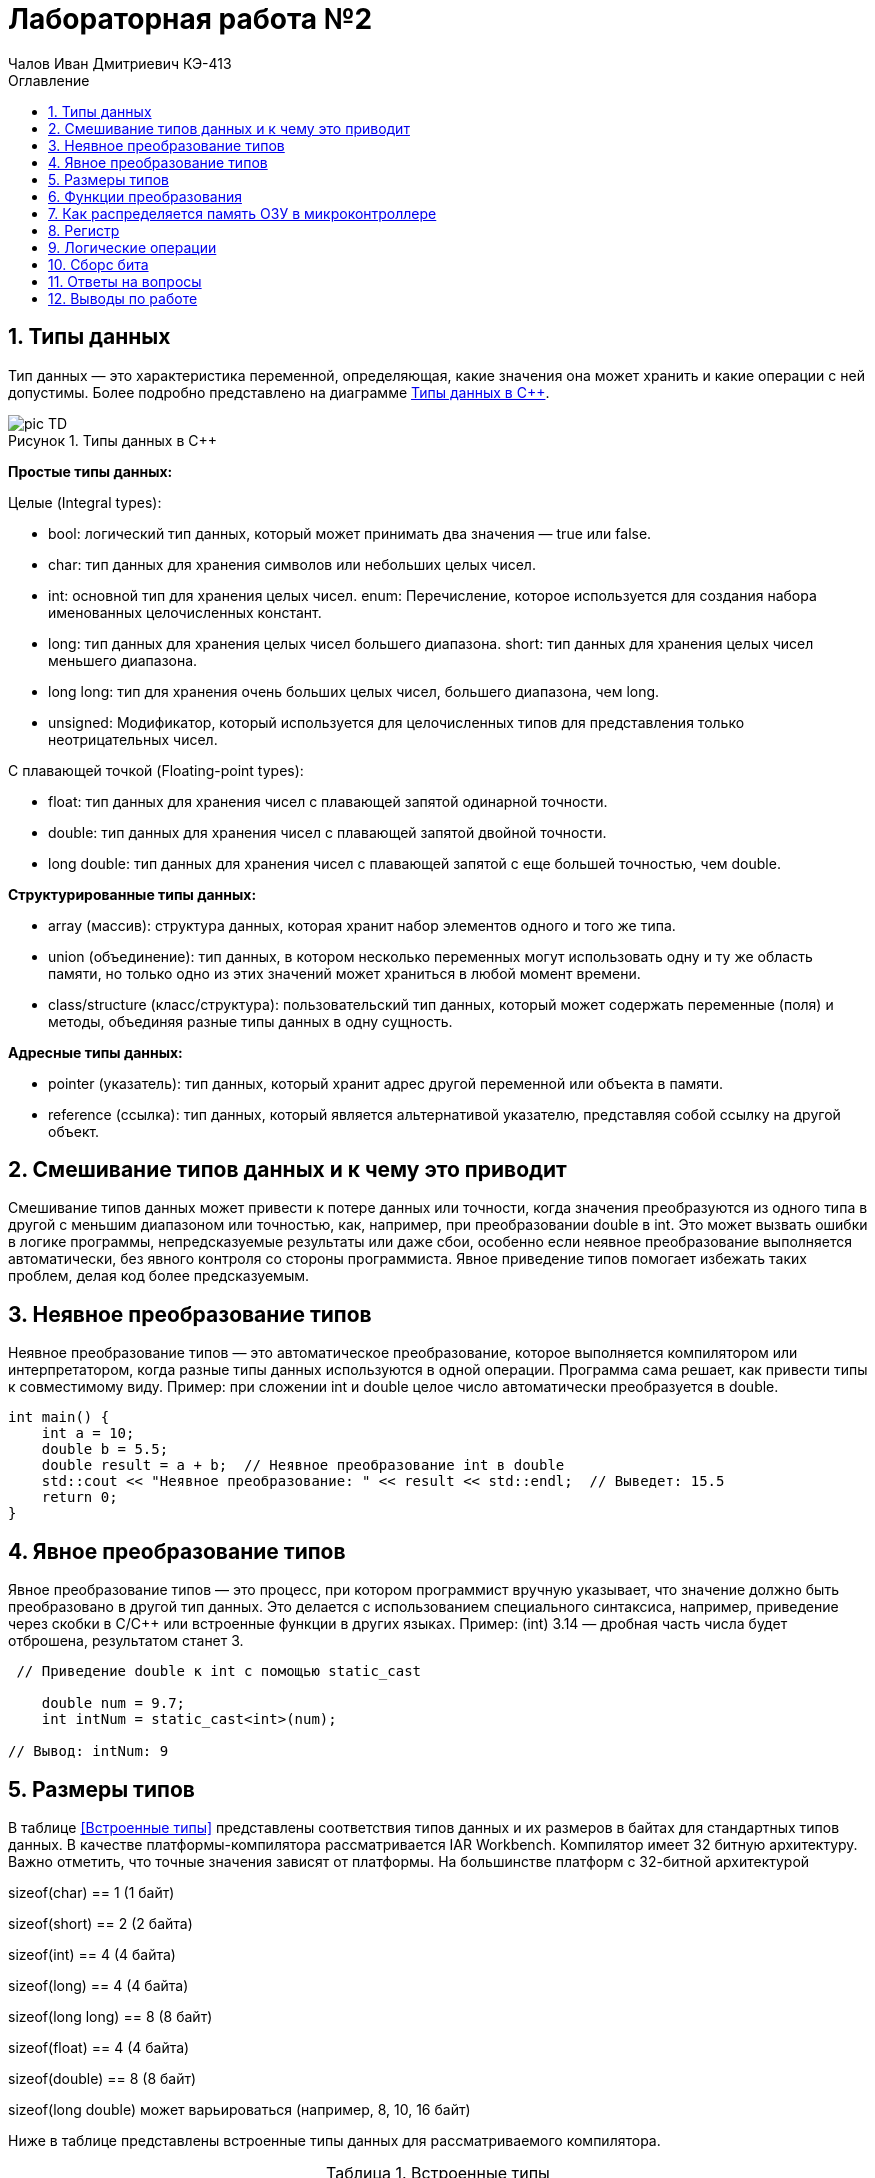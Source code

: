 = Лабораторная работа №2
:author: Чалов Иван Дмитриевич КЭ-413
:icon: front
:secttrue: true
:toc: left
:toclevels: 2
:secttruelevels: 2
:sectnums: |,all|
:stylesheet: custom.css
:stylesdir: ./styles
:imagesdir: pic
:toc:
:toc-title: Оглавление
:figure-caption: Рисунок
:table-caption: Таблица


== Типы данных

Тип данных — это характеристика переменной, определяющая, какие значения она может хранить и какие операции с ней допустимы. Более подробно представлено на диаграмме <<picTD>>.


.Типы данных в С++
[#picTD]
image::pic_TD.png[]

**Простые типы данных:**

Целые (Integral types):

- bool: логический тип данных, который может принимать два значения — true или false.
- char: тип данных для хранения символов или небольших целых чисел.
- int: основной тип для хранения целых чисел.
enum: Перечисление, которое используется для создания набора именованных целочисленных констант.
- long: тип данных для хранения целых чисел большего диапазона.
short: тип данных для хранения целых чисел меньшего диапазона.
- long long: тип для хранения очень больших целых чисел, большего диапазона, чем long.
- unsigned: Модификатор, который используется для целочисленных типов для представления только неотрицательных чисел.

С плавающей точкой (Floating-point types):

- float: тип данных для хранения чисел с плавающей запятой одинарной точности.
- double: тип данных для хранения чисел с плавающей запятой двойной точности.
- long double: тип данных для хранения чисел с плавающей запятой с еще большей точностью, чем double.

**Структурированные типы данных:**

- array (массив): структура данных, которая хранит набор элементов одного и того же типа.
- union (объединение): тип данных, в котором несколько переменных могут использовать одну и ту же область памяти, но только одно из этих значений может храниться в любой момент времени.
- class/structure (класс/структура): пользовательский тип данных, который может содержать переменные (поля) и методы, объединяя разные типы данных в одну сущность.

**Адресные типы данных:**

- pointer (указатель): тип данных, который хранит адрес другой переменной или объекта в памяти.
- reference (ссылка): тип данных, который является альтернативой указателю, представляя собой ссылку на другой объект.

== Смешивание типов данных и к чему это приводит

Смешивание типов данных может привести к потере данных или точности, когда значения преобразуются из одного типа в другой с меньшим диапазоном или точностью, как, например, при преобразовании double в int. Это может вызвать ошибки в логике программы, непредсказуемые результаты или даже сбои, особенно если неявное преобразование выполняется автоматически, без явного контроля со стороны программиста. Явное приведение типов помогает избежать таких проблем, делая код более предсказуемым.

== Неявное преобразование типов
Неявное преобразование типов — это автоматическое преобразование, которое выполняется компилятором или интерпретатором, когда разные типы данных используются в одной операции. Программа сама решает, как привести типы к совместимому виду. Пример: при сложении int и double целое число автоматически преобразуется в double.


[source, cpp]
----
int main() {
    int a = 10;
    double b = 5.5;
    double result = a + b;  // Неявное преобразование int в double
    std::cout << "Неявное преобразование: " << result << std::endl;  // Выведет: 15.5
    return 0;
}
----
== Явное преобразование типов

Явное преобразование типов — это процесс, при котором программист вручную указывает, что значение должно быть преобразовано в другой тип данных. Это делается с использованием специального синтаксиса, например, приведение через скобки в C/C++ или встроенные функции в других языках. Пример: (int) 3.14 — дробная часть числа будет отброшена, результатом станет 3.


[source, cpp]
----
 // Приведение double к int с помощью static_cast

    double num = 9.7;
    int intNum = static_cast<int>(num);

// Вывод: intNum: 9
----

== Размеры типов

В таблице <<Встроенные типы>> представлены соответствия типов данных и их размеров в байтах для стандартных типов данных. В качестве платформы-компилятора рассматривается IAR Workbench. Компилятор имеет 32 битную архитектуру.
Важно отметить, что точные значения зависят от платформы. На большинстве платформ с 32-битной архитектурой

sizeof(char) == 1 (1 байт)

sizeof(short) == 2 (2 байта)

sizeof(int) == 4 (4 байта)

sizeof(long) == 4 (4 байта)

sizeof(long long) == 8 (8 байт)

sizeof(float) == 4 (4 байта)

sizeof(double) == 8 (8 байт)

sizeof(long double) может варьироваться (например, 8, 10, 16 байт)

Ниже в таблице представлены встроенные типы данных для рассматриваемого компилятора.

[#Встроенные типы ]
.Встроенные типы 
[options="header"]
[cols="2,1,7"]
|============
| *Тип данных*           | *Размер (байт)* | *Диапазон значений*

| *bool*          | 1  | false (0) или true (1)
| *char*             | 1 | От -128 до 127 (signed) или от 0 до 255 (unsigned)
| *wchar_t*     | 4    | От 0 до 4,294,967,295 (широкие символы)
| *short*  | 2       | От -32,768 до 32,767
| *unsigned short*  | 2     | От 0 до 65,535
| *int*    | 4  | От -2,147,483,648 до 2,147,483,647
| *unsigned int* | 4 | От 0 до 4,294,967,295
| *long*    | 4  | От -2,147,483,648 до 2,147,483,647
| *unsigned long*   | 4 | От 0 до 4,294,967,295
| *long long*            | 8 | От -9,223,372,036,854,775,808 до 9,223,372,036,854,775,807
| *unsigned long long*  | 8    | От 0 до 18,446,744,073,709,551,615
| *float*    | 4   | ~7 значащих цифр
| *double*    | 8    | ~15 значащих цифр
| *long double*    | 8    | ~15 значащих цифр
| *std::int8_t*    | 1    | От -128 до 127
| *std::uint8_t*   | 1     | От 0 до 255
| *std::int16_t*      | 2  | От -32,768 до 32,767
| *std::uint16_t*    | 2    | От 0 до 65,535
| *std::int32_t*     | 4    | От -2,147,483,648 до 2,147,483,647
| *std::uint32_t*    | 4   | От 0 до 4,294,967,295
| *std::int64_t*     | 8     | От -9,223,372,036,854,775,808 до 9,223,372,036,854,775,807
| *std::uint64_t*   | 8     | От 0 до 18,446,744,073,709,551,615
|============

== Функции преобразования

*Функция static_cast*

static_cast используется для безопасного и явного приведения типов, которые логически совместимы. Он подходит для преобразования между базовыми и производными классами, примитивными типами (например, int в float), а также для приведения указателей к базовым типам. Это более безопасное приведение, так как компилятор проверяет правильность преобразования на этапе компиляции.

Пример: 

[source, cpp]
----
 // Приведение double к int с помощью static_cast

    double num = 9.7;
    int intNum = static_cast<int>(num);

// Вывод: intNum: 9

----

*Функция reinterpret_cast*

reinterpret_cast применяется для низкоуровневого преобразования между несвязанными типами, такими как указатели на разные типы данных (например, преобразование указателя на int в указатель на char). Это небезопасное преобразование, так как оно не проверяет совместимость типов, а лишь интерпретирует биты одного типа как другого. Использование этого оператора требует осторожности, так как может привести к непредсказуемым результатам.

Пример: 

[source, cpp]
----
   // Преобразование указателя на int в указатель на char

    int num = 42;
    char* ptr = reinterpret_cast<char*>(&num);
    
    // Вывод: 42 (или 0 в зависимости от порядка байтов)
----

== Как распределяется память ОЗУ в микроконтроллере

Посегменто память ОЗУ в микроконтроллере распределяется на:

. Сегмент программного кода — область памяти, содержащая исполняемый код программы, обычно хранящийся во флэш-памяти и не изменяющийся во время выполнения.

. Сегмент данных используется для хранения глобальных и статических переменных, делится на инициализированные данные (с заданными значениями) и неинициализированные данные (BSS), которые инициализируются нулями.

. Сегмент стека предназначен для хранения локальных переменных, адресов возврата и временных данных. Стек работает по принципу "последний пришёл — первый вышел" и растёт вниз от верхней границы доступной памяти.

. Сегмент кучи  используется для динамического распределения памяти во время выполнения программы.

. Глобальные и статические переменные хранятся в сегменте данных, который делится на инициализированные и неинициализированные области. Инициализированные переменные размещаются в одной части сегмента данных, в то время как неинициализированные размещаются в другой части и инициализируются нулями при запуске программы.

Вся память микроконтроллера имеет 4 Гбайта последовательной памяти с адресами от 0x00000000 до 0xFFFFFFFF.

Адресное пространство памяти программы (ПЗУ) находится по адресам 0x00000000 по 0x1FFFFFFF.

Адресное пространство ОЗУ находится по адресам 0x20000000 по 0x3FFFFFFF.

Адресное пространство для регистров периферии находится по адресам с 0x40000000 по 0x5FFFFFFF.
== Указатель

Указатель — это переменная, содержащая адрес другой переменной в памяти. Каждой переменной, хранящей данные, соответствует определенный адрес памяти. К переменной можно обратиться напрямую, используя её имя, что позволяет непосредственно читать или записывать значение по её адресу. Кроме того, можно обратиться к переменной косвенно, используя указатель или ссылку.

Пример: 

[source, cpp]
----
    int num = 1;          // Объявляем переменную
    int* ptr = &num;      // Создаём указатель и инициализируем его адресом переменной num
    *ptr = 100;    // Изменяем значение переменной через указатель
    // ВЫвод: 100
----

Основные функции указателя:

- Хранение адресов переменных.
- Косвенный доступ к данным.
- Динамическое распределение памяти.
- Передача переменных в функции по ссылке.
- Работа с массивами.
- Использование многоуровневых указателей.
- Создание ссылочных типов для управления объектами.

== Регистр
Регистр — это небольшая, высокоскоростная память внутри центрального процессора (ЦП), используемая для хранения данных и инструкций, которые процессор обрабатывает в данный момент времени. Регистры играют ключевую роль в архитектуре компьютера и выполняют следующие функции:

- Хранение временных данных, необходимых для выполнения операций.
- Сохранение адресов памяти, указывающих, где находятся данные.
- Выполнение арифметических и логических операций, что позволяет процессору быстро манипулировать данными.

Регистры имеют фиксированный размер, который зависит от архитектуры процессора и обеспечивают значительно более высокую скорость доступа по сравнению с другими типами памяти, такими как кэш или оперативная память.

== Логические операции 
Дизъюнкция — это логическая операция, обозначаемая символом V(|) или словом "или". Она принимает два булевых значения (истина или ложь) и возвращает истину, если хотя бы одно из значений истинно. 

.Таблица истинности (Дизъюнкция)
[cols="1,1,1", options="header"]
|=====
| A  | B  | A V B

| ИСТИНА | ИСТИНА | ИСТИНА
| ИСТИНА | ЛОЖЬ  | ИСТИНА
| ЛОЖЬ | ИСТИНА | ИСТИНА
| ЛОЖЬ | ЛОЖЬ | ЛОЖЬ
|=====

Конъюнкция — это логическая операция, обозначаемая символом ∧(&) или словом "и". Она также принимает два булевых значения и возвращает истину только тогда, когда оба значения истинны.

[cols="1,1,1", options="header"]
|=====
| A | B | A ∧ B

| ИСТИНА | ИСТИНА | ИСТИНА
| ИСТИНА | ЛОЖЬ | ЛОЖЬ
| ЛОЖЬ | ИСТИНА | ЛОЖЬ
| ЛОЖЬ | ЛОЖЬ | ЛОЖЬ
|=====

== Сборс бита

Операция сброса бита — это операция, которая изменяет значение определённого бита в числе на 0, не затрагивая остальные биты. Эта операция обычно выполняется с помощью побитовой операции И (AND) с маской, в которой целевой бит равен 0, а все остальные биты равны 1.

Пример:

[source, cpp]
----
    unsigned char num = 0b10101100; // Исходное число: 172 в десятичной системе
    int bitPosition = 3; // Позиция бита для сброса 

    // Создание маски для сброса нужного бита
    unsigned char mask = ~(1 << bitPosition); // Маска: 11110111

    // Сброс бита с помощью побитовой операции AND
    unsigned char result = num & mask; // Результат: 10100100
----

== Ответы на вопросы


1) Если указатель типа int указывает на адрес 1 и к этому указателю прибавит 1, то на какой адрес будет указывать указатель и почему? Для типа double?

*Ответ:* 

Для указателя типа int: при добавлении 1 указатель будет равен *5*, так как указатель типа int равен числу указателя переменоженного на размерз указателя, т.е. 1*4(байта - размер указателя int), после чего добавляется число 1. 

Для указателя типа double: аналогично предыдущему ответу: 1*8+1=9. Ответ: 9.

2) Если в ячейке по адресу 1 лежит число 10, в ячейке по адресу 2 лежит число 20, в ячейке по адресу 3 лежит число 30, в ячейке по адресу 4 лежит число 40 и если у нас указатель типа std::uint32_t указывает на адрес 1, то какое число будет в переменной b после разименовывания указателя?

*Ответ:* 

Т.к. размер  uint32_t 4 байта, то в ячейке будет лежать адресное число записанное в каждом адресе начиная со старшего байта: 0x281E140А или 673059850.

3) Определить

std::uint32_t ptr* = reinterpret_cast<std::uin32_t>(1);

auto b = *ptr; //чему равно b?

*Ответ:* Выведет ошибку, так как происходит попытка разыменовывания указателя (ошибка доступа к памяти).

4) Определить

std::uint16_t* ptr = reinterpret_cast<std::uin16_t>(1);

auto b = *ptr; //чему равно b?

*Ответ:* Выведет ошибку, так как происходит попытка разыменовывания указателя (ошибка доступа к памяти).

5)
auto b = "c";  //Задание на дом. Какого типа b?

*Ответ:* указатель типа `const char*`

 auto b1 = 'c';  //Задание на дом. Какого типа b1? 

*Ответ:* b1 будет иметь значение типа `char`


 char a = 'A';  //Задание на дом, в какое число переведется символ А


*Ответ:* число 65 



== Выводы по работе

В ходе выполнения лабораторной работы были изучены основные типы данных в C++ и их характеристики, включая размеры и диапазоны значений. Простые типы данных, такие как целые числа и числа с плавающей запятой, позволяют хранить значения различной точности и диапазона. Структурированные и адресные типы данных, такие как массивы, указатели и классы, обеспечивают более сложные способы работы с данными, позволяя объединять значения разных типов или работать с адресами памяти.

Особое внимание уделено вопросам преобразования типов. Неявное преобразование, выполняемое автоматически компилятором, может привести к потере точности или ошибкам, если типы данных несовместимы. Явное преобразование предоставляет программисту полный контроль над этим процессом, делая код более предсказуемым и безопасным. Для этих целей были рассмотрены инструменты, такие как static_cast и reinterpret_cast.

Также изучено распределение памяти в микроконтроллере. Память делится на сегменты, включая код программы, данные, стек и кучу, каждый из которых выполняет свою функцию. Это понимание позволяет эффективно управлять ресурсами памяти, минимизируя её избыточное использование и избегая конфликтов. Кроме того, рассмотрены указатели, их использование для косвенного доступа к данным, динамического распределения памяти и взаимодействия с функциями. Указатели обеспечивают гибкость, но требуют осторожности, чтобы избежать ошибок работы с памятью.

Дополнительно освещены логические операции, такие как дизъюнкция и конъюнкция, а также их применение в программировании. Логические выражения позволяют обрабатывать булевы значения, что важно при реализации условий и алгоритмов.

В работе также проведён анализ операций с памятью, включая сброс отдельных битов. Это демонстрирует применение побитовых операций для управления данными на низком уровне. Были рассмотрены ответы на вопросы, связанные с адресацией и разыменованием указателей, а также преобразованием символов в числовые значения, что подтверждает глубокое понимание работы с памятью и типами данных.

Лабораторная работа помогла закрепить теоретические знания и приобрести практические навыки работы с различными аспектами программирования на C++, что особенно важно для работы с микроконтроллерами и низкоуровневой обработкой данных.